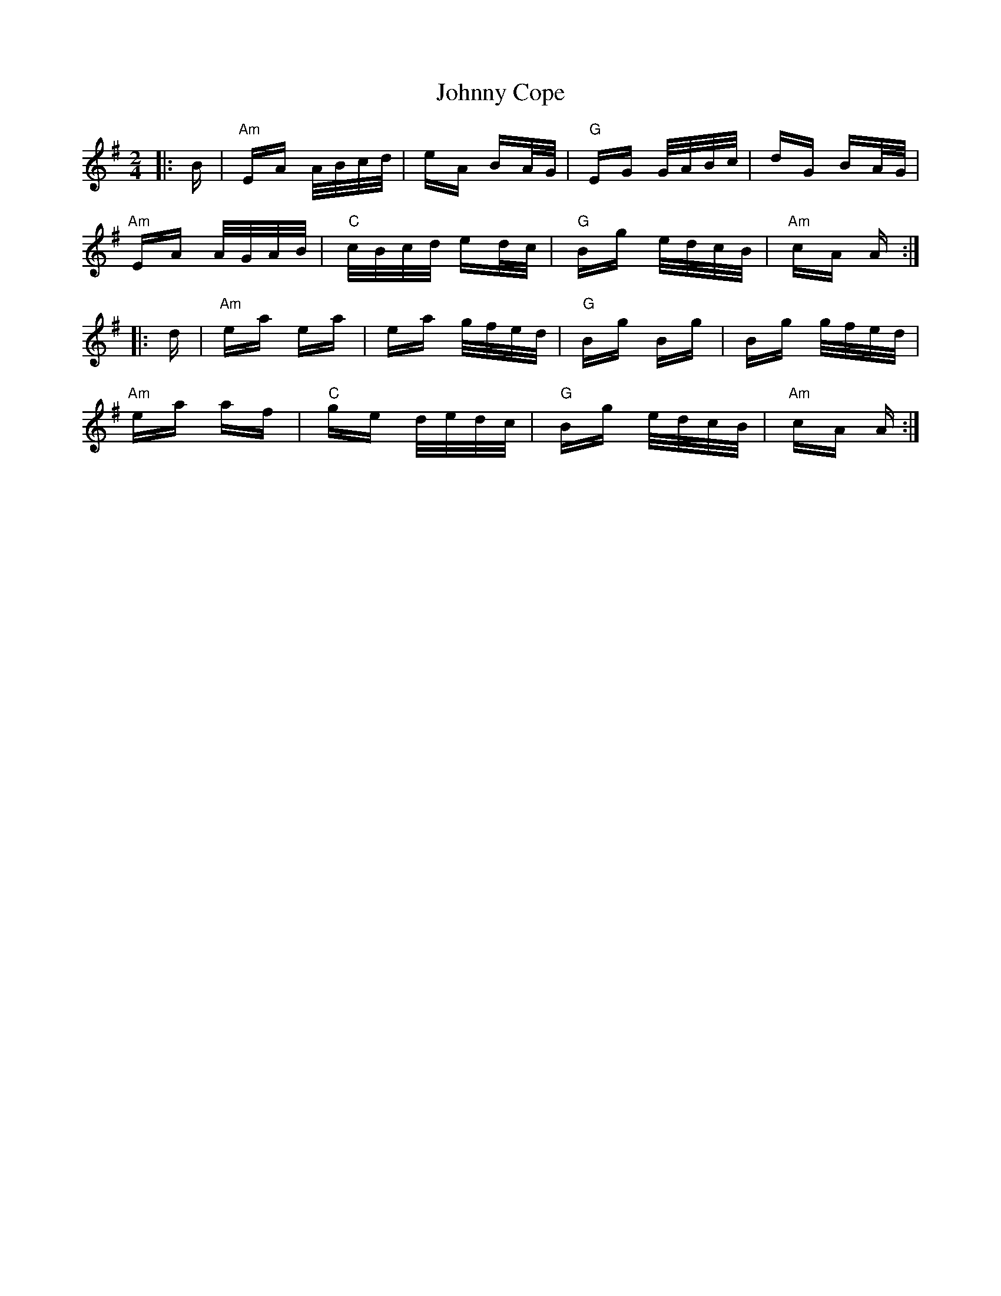 X: 20725
T: Johnny Cope
R: polka
M: 2/4
K: Adorian
|:B|"Am" EA A/B/c/d/|eA BA/G/|"G" EG G/A/B/c/|dG BA/G/|
"Am"EA A/G/A/B/|"C"c/B/c/d/ ed/c/|"G"Bg e/d/c/B/|"Am" cA A:|
|:d|"Am"ea ea|ea g/f/e/d/|"G"Bg Bg|Bg g/f/e/d/|
"Am"ea af|"C"ge d/e/d/c/|"G"Bg e/d/c/B/|"Am"cA A:|

